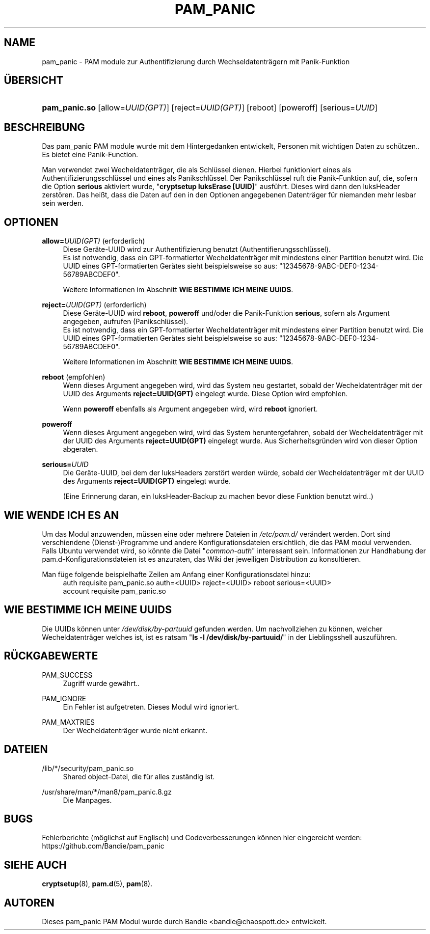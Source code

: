 '\" t
.\"     Title: pam_panic
.\"    Author: [see the "AUTHORS" section]
.\"      Date: 2018-03-26
.\"    Manual: PAM Panic Manual
.\"    Source: PAM Panic Manual
.\"  Language: German
.\"
.TH "PAM_PANIC" "8" "2018-03-26" "PAM Panic Manual" "PAM Panic Manual"
.ie \n(.g .ds Aq \(aq
.el       .ds Aq '
.\" -----------------------------------------------------------------
.\" * set default formatting
.\" -----------------------------------------------------------------
.\" disable hyphenation
.nh
.\" disable justification (adjust text to left margin only)
.ad l
.\" -----------------------------------------------------------------
.\" * MAIN CONTENT STARTS HERE *
.\" -----------------------------------------------------------------

.SH "NAME"
pam_panic \- PAM module zur Authentifizierung durch Wechseldatentr\(:agern mit Panik-Funktion


.SH "\(:UBERSICHT"
.HP \w'\fBpam_panic\&.so\fR\ 'u
\fBpam_panic\&.so\fR [allow=\fIUUID(GPT)\fR] [reject=\fIUUID(GPT)\fR] [reboot] [poweroff] [serious=\fIUUID\fR]


.SH "BESCHREIBUNG"
.PP
Das pam_panic PAM module wurde mit dem Hintergedanken entwickelt, Personen mit wichtigen Daten zu sch\(:utzen.\&. Es bietet eine Panik-Function\&.
.PP
Man verwendet zwei Wecheldatentr\(:ager, die als Schl\(:ussel dienen\&.
Hierbei funktioniert eines als Authentifizierungsschl\(:ussel und eines als Panikschl\(:ussel\&.
Der Panikschl\(:ussel ruft die Panik-Funktion auf, die, sofern die Option \fBserious\fR aktiviert wurde, "\fBcryptsetup luksErase [UUID]\fR" ausf\(:uhrt\&.
Dieses wird dann den luksHeader zerst\(:oren\&. 
Das hei\(sst, dass die Daten auf den in den Optionen angegebenen Datentr\(:ager f\(:ur niemanden mehr lesbar sein werden\&.


.SH "OPTIONEN"
.PP
\fBallow=\fR\fB\fIUUID(GPT)\fR\fR (erforderlich)
.RS 4
Diese Ger\(:ate-UUID wird zur Authentifizierung benutzt (Authentifierungsschl\(:ussel)\&.
.PD 0
.PP
.PD 1
Es ist notwendig, dass ein GPT-formatierter Wecheldatentr\(:ager mit mindestens einer Partition benutzt wird\&.
Die UUID eines GPT-formatierten Ger\(:ates sieht beispielsweise so aus: "12345678-9ABC-DEF0-1234-56789ABCDEF0"\&. 
.PP
Weitere Informationen im Abschnitt \fBWIE BESTIMME ICH MEINE UUIDS\fR\&.
.RE
.PP

\fBreject=\fR\fB\fIUUID(GPT)\fR\fR (erforderlich)
.RS 4
Diese Ger\(:ate-UUID wird \fBreboot\fR, \fBpoweroff\fR und/oder die Panik-Funktion \fBserious\fR, sofern als Argument angegeben, aufrufen\& (Panikschl\(:ussel).
.PD 0
.PP
.PD 1
Es ist notwendig, dass ein GPT-formatierter Wecheldatentr\(:ager mit mindestens einer Partition benutzt wird\&.
Die UUID eines GPT-formatierten Ger\(:ates sieht beispielsweise so aus: "12345678-9ABC-DEF0-1234-56789ABCDEF0"\&. 
.PP
Weitere Informationen im Abschnitt \fBWIE BESTIMME ICH MEINE UUIDS\fR\&.
.RE
.PP

\fBreboot\fR (empfohlen)
.RS 4
Wenn dieses Argument angegeben wird, wird das System neu gestartet, sobald der Wecheldatentr\(:ager mit der UUID des Arguments \fBreject=UUID(GPT)\fR eingelegt wurde\&.
Diese Option wird empfohlen\&.
.PP
Wenn \fBpoweroff\fR ebenfalls als Argument angegeben wird, wird \fBreboot\fR ignoriert\&.
.RE
.PP

\fBpoweroff\fR
.RS 4
Wenn dieses Argument angegeben wird, wird das System heruntergefahren, sobald der Wecheldatentr\(:ager mit der UUID des Arguments \fBreject=UUID(GPT)\fR eingelegt wurde\&.
Aus Sicherheitsgr\(:unden wird von dieser Option abgeraten\&.
.RE
.PP

\fBserious=\fR\fB\fIUUID\fR\fR
.RS 4
Die Ger\(:ate-UUID, bei dem der luksHeaders zerst\(:ort werden w\(:urde, sobald der Wecheldatentr\(:ager mit der UUID des Arguments \fBreject=UUID(GPT)\fR eingelegt wurde\&.
.PP
(Eine Erinnerung daran, ein luksHeader-Backup zu machen bevor diese Funktion benutzt wird.\&.)
.RE
.PP


.SH "WIE WENDE ICH ES AN"
.PP
Um das Modul anzuwenden, m\(:ussen eine oder mehrere Dateien in \fI/etc/pam.d/\fR\& ver\(:andert werden\&. 
Dort sind verschiendene (Dienst-)Programme und andere Konfigurationsdateien ersichtlich, die das PAM modul verwenden\&.
Falls Ubuntu verwendet wird, so k\(:onnte die Datei "\fIcommon-auth\fR" interessant sein. 
Informationen zur Handhabung der pam.d-Konfigurationsdateien ist es anzuraten, das Wiki der jeweiligen Distribution zu konsultieren\&.
.PP
Man f\(:uge folgende beispielhafte Zeilen am Anfang einer Konfigurationsdatei hinzu:
.PD 0
.RS 4
auth       requisite    pam_panic.so auth=<UUID> reject=<UUID> reboot serious=<UUID>
.PP
account    requisite    pam_panic.so
.RE
.PD 1


.SH "WIE BESTIMME ICH MEINE UUIDS"
.PP
Die UUIDs k\(:onnen unter \fI/dev/disk/by-partuuid\fR gefunden werden\&. 
Um nachvollziehen zu k\(:onnen, welcher Wecheldatentr\(:ager welches ist, ist es ratsam "\fBls -l /dev/disk/by-partuuid/\fR" in der Lieblingsshell auszuf\(:uhren\&.


.SH "R\(:UCKGABEWERTE"
.PP
PAM_SUCCESS
.RS 4
Zugriff wurde gew\(:ahrt.\&.
.RE
.PP
PAM_IGNORE
.RS 4
Ein Fehler ist aufgetreten\&. Dieses Modul wird ignoriert\&.
.RE
.PP
PAM_MAXTRIES
.RS 4
Der Wecheldatentr\(:ager wurde nicht erkannt\&.
.RE


.SH "DATEIEN"
.PP
/lib/*/security/pam_panic\&.so
.RS 4
Shared object-Datei, die f\(:ur alles zust\(:andig ist\&.
.RE
.PP
/usr/share/man/*/man8/pam_panic\&.8\&.gz
.RS 4
Die Manpages\&.
.RE


.SH "BUGS"
.PP
Fehlerberichte (m\(:oglichst auf Englisch) und Codeverbesserungen k\(:onnen hier eingereicht werden: https://github.com/Bandie/pam_panic


.SH "SIEHE AUCH"
.PP
\fBcryptsetup\fR(8),
\fBpam.d\fR(5),
\fBpam\fR(8)\&.


.SH "AUTOREN"

.PD 0
.PP
Dieses pam_panic PAM Modul wurde durch Bandie <bandie@chaospott\&.de> entwickelt\&.
